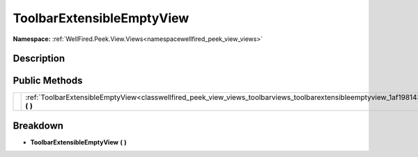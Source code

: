 .. _classwellfired_peek_view_views_toolbarviews_toolbarextensibleemptyview:

ToolbarExtensibleEmptyView
===========================

**Namespace:** :ref:`WellFired.Peek.View.Views<namespacewellfired_peek_view_views>`

Description
------------



Public Methods
---------------

+-------------+------------------------------------------------------------------------------------------------------------------------------------------------------------+
|             |:ref:`ToolbarExtensibleEmptyView<classwellfired_peek_view_views_toolbarviews_toolbarextensibleemptyview_1af198143144f3b686c0a195c744de2fd4>` **(**  **)**   |
+-------------+------------------------------------------------------------------------------------------------------------------------------------------------------------+

Breakdown
----------

.. _classwellfired_peek_view_views_toolbarviews_toolbarextensibleemptyview_1af198143144f3b686c0a195c744de2fd4:

-  **ToolbarExtensibleEmptyView** **(**  **)**

